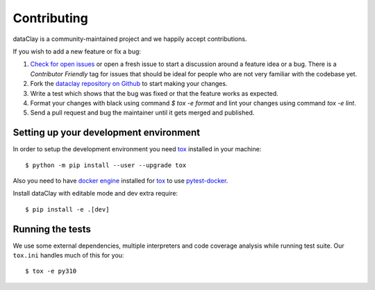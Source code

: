 Contributing
============

dataClay is a community-maintained project and we happily accept contributions.

If you wish to add a new feature or fix a bug:

#. `Check for open issues <https://github.com/bsc-dom/dataclay/issues>`_ or open
   a fresh issue to start a discussion around a feature idea or a bug. There is
   a *Contributor Friendly* tag for issues that should be ideal for people who
   are not very familiar with the codebase yet.
#. Fork the `dataclay repository on Github <https://github.com/bsc-dom/dataclay>`_
   to start making your changes.
#. Write a test which shows that the bug was fixed or that the feature works
   as expected.
#. Format your changes with black using command `$ tox -e format` and lint your
   changes using command `tox -e lint`.
#. Send a pull request and bug the maintainer until it gets merged and published.

.. #. Add a `changelog entry
..    <https://github.com/urllib3/urllib3/blob/main/changelog/README.rst>`__.

Setting up your development environment
---------------------------------------

In order to setup the development environment you need
`tox`_ installed in your machine::

  $ python -m pip install --user --upgrade tox

Also you need to have `docker engine <https://docs.docker.com/engine/install/ubuntu/>`_ installed 
for `tox`_ to use `pytest-docker <https://pypi.org/project/pytest-docker/>`_.

Install dataClay with editable mode and dev extra require::

   $ pip install -e .[dev]

Running the tests
-----------------

We use some external dependencies, multiple interpreters and code coverage
analysis while running test suite. Our ``tox.ini`` handles much of this for
you::

  $ tox -e py310
  

.. _tox: https://tox.wiki/en/stable/